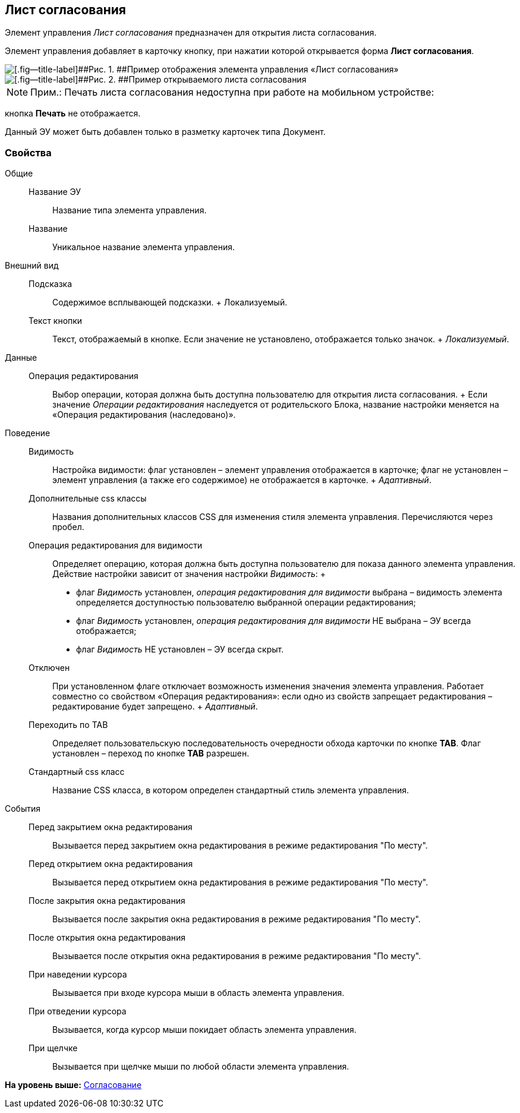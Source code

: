
== Лист согласования

Элемент управления [.dfn .term]_Лист согласования_ предназначен для открытия листа согласования.

Элемент управления добавляет в карточку кнопку, при нажатии которой открывается форма [.keyword .wintitle]*Лист согласования*.

image::controls_agreementlist_button.png[[.fig--title-label]##Рис. 1. ##Пример отображения элемента управления «Лист согласования»]

image::controls_agreementlist.png[[.fig--title-label]##Рис. 2. ##Пример открываемого листа согласования]

[NOTE]
====
[.note__title]#Прим.:# Печать листа согласования недоступна при работе на мобильном устройстве:
====

кнопка [.ph .uicontrol]*Печать* не отображается.

Данный ЭУ может быть добавлен только в разметку карточек типа Документ.

=== Свойства

Общие::
  Название ЭУ;;
    Название типа элемента управления.
  Название;;
    Уникальное название элемента управления.
Внешний вид::
  Подсказка;;
    Содержимое всплывающей подсказки.
    +
    [#concept_s24_pj4_dx__d7e65 .dfn .term]#Локализуемый#.
  Текст кнопки;;
    Текст, отображаемый в кнопке. Если значение не установлено, отображается только значок.
    +
    [.dfn .term]_Локализуемый_.
Данные::
  Операция редактирования;;
    Выбор операции, которая должна быть доступна пользователю для открытия листа согласования.
    +
    Если значение [.dfn .term]_Операции редактирования_ наследуется от родительского Блока, название настройки меняется на «Операция редактирования (наследовано)».
Поведение::
  Видимость;;
    Настройка видимости: флаг установлен – элемент управления отображается в карточке; флаг не установлен – элемент управления (а также его содержимое) не отображается в карточке.
    +
    [.dfn .term]_Адаптивный_.
  Дополнительные css классы;;
    Названия дополнительных классов CSS для изменения стиля элемента управления. Перечисляются через пробел.
  Операция редактирования для видимости;;
    Определяет операцию, которая должна быть доступна пользователю для показа данного элемента управления. Действие настройки зависит от значения настройки [.dfn .term]_Видимость_:
    +
    * флаг [.dfn .term]_Видимость_ установлен, [.dfn .term]_операция редактирования для видимости_ выбрана – видимость элемента определяется доступностью пользователю выбранной операции редактирования;
    * флаг [.dfn .term]_Видимость_ установлен, [.dfn .term]_операция редактирования для видимости_ НЕ выбрана – ЭУ всегда отображается;
    * флаг [.dfn .term]_Видимость_ НЕ установлен – ЭУ всегда скрыт.
  Отключен;;
    При установленном флаге отключает возможность изменения значения элемента управления. Работает совместно со свойством «Операция редактирования»: если одно из свойств запрещает редактирования – редактирование будет запрещено.
    +
    [.dfn .term]_Адаптивный_.
  Переходить по TAB;;
    Определяет пользовательскую последовательность очередности обхода карточки по кнопке [.ph .uicontrol]*TAB*. Флаг установлен – переход по кнопке [.ph .uicontrol]*TAB* разрешен.
  Стандартный css класс;;
    Название CSS класса, в котором определен стандартный стиль элемента управления.
События::
  Перед закрытием окна редактирования;;
    Вызывается перед закрытием окна редактирования в режиме редактирования "По месту".
  Перед открытием окна редактирования;;
    Вызывается перед открытием окна редактирования в режиме редактирования "По месту".
  После закрытия окна редактирования;;
    Вызывается после закрытия окна редактирования в режиме редактирования "По месту".
  После открытия окна редактирования;;
    Вызывается после открытия окна редактирования в режиме редактирования "По месту".
  При наведении курсора;;
    Вызывается при входе курсора мыши в область элемента управления.
  При отведении курсора;;
    Вызывается, когда курсор мыши покидает область элемента управления.
  При щелчке;;
    Вызывается при щелчке мыши по любой области элемента управления.

*На уровень выше:* xref:../topics/ApplovalControls.html[Согласование]

